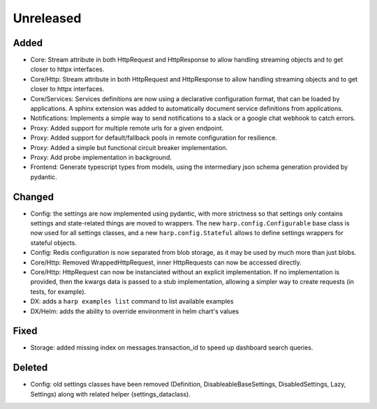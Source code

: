 Unreleased
==========


Added
:::::

* Core: Stream attribute in both HttpRequest and HttpResponse to allow handling streaming objects and to get closer to
  httpx interfaces.
* Core/Http: Stream attribute in both HttpRequest and HttpResponse to allow handling streaming objects and to get
  closer to httpx interfaces.
* Core/Services: Services definitions are now using a declarative configuration format, that can be loaded by
  applications. A sphinx extension was added to automatically document service definitions from applications.
* Notifications: Implements a simple way to send notifications to a slack or a google chat webhook to catch errors.
* Proxy: Added support for multiple remote urls for a given endpoint.
* Proxy: Added support for default/fallback pools in remote configuration for resilience.
* Proxy: Added a simple but functional circuit breaker implementation.
* Proxy: Add probe implementation in background.
* Frontend: Generate typescript types from models, using the intermediary json schema generation provided by pydantic.

Changed
:::::::

* Config: the settings are now implemented using pydantic, with more strictness so that settings only contains settings
  and state-related things are moved to wrappers. The new ``harp.config.Configurable`` base class is now used for all
  settings classes, and a new ``harp.config.Stateful`` allows to define settings wrappers for stateful objects.
* Config: Redis configuration is now separated from blob storage, as it may be used by much more than just blobs.
* Core/Http: Removed WrappedHttpRequest, inner HttpRequests can now be accessed directly.
* Core/Http: HttpRequest can now be instanciated without an explicit implementation. If no implementation is provided,
  then the kwargs data is passed to a stub implementation, allowing a simpler way to create requests (in tests, for
  example).
* DX: adds a ``harp examples list`` command to list available examples
* DX/Helm: adds the ability to override environment in helm chart's values


Fixed
:::::

* Storage: added missing index on messages.transaction_id to speed up dashboard search queries.


Deleted
:::::::

* Config: old settings classes have been removed (Definition, DisableableBaseSettings, DisabledSettings, Lazy, Settings)
  along with related helper (settings_dataclass).

